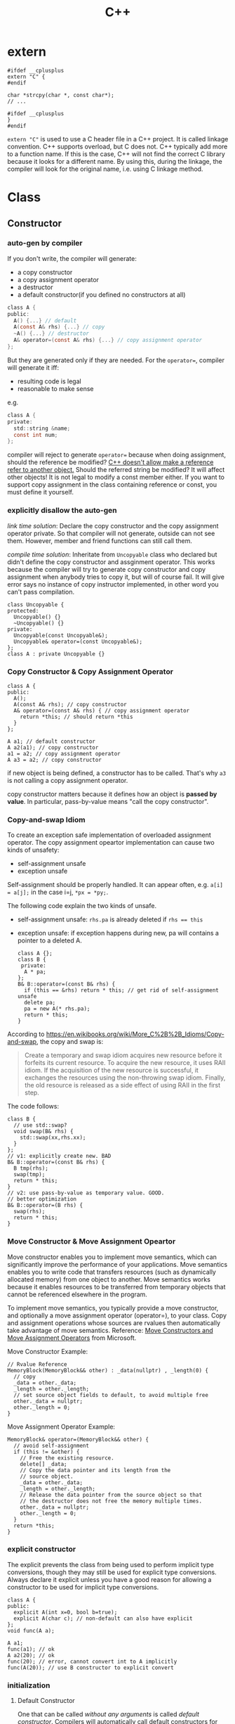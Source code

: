 #+TITLE: C++



* extern
#+BEGIN_SRC C++
#ifdef __cplusplus
extern "C" {
#endif

char *strcpy(char *, const char*);
// ...

#ifdef __cplusplus
}
#endif
#+END_SRC

~extern "C"~ is used to use a C header file in a C++ project.
It is called linkage convention.
C++ supports overload, but C does not.
C++ typically add more to a function name.
If this is the case, C++ will not find the correct C library because it looks for a different name.
By using this, during the linkage, the compiler will look for the original name, i.e. using C linkage method.


* Class
** Constructor

*** auto-gen by compiler

 If you don't write, the compiler will generate:

  * a copy constructor
  * a copy assignment operator
  * a destructor
  * a default constructor(if you defined no constructors at all)

 #+begin_src C
 class A {
 public:
   A() {...} // default
   A(const A& rhs) {...} // copy
   ~A() {...} // destructor
   A& operator=(const A& rhs) {...} // copy assignment operator
 };
 #+end_src

 But they are generated only if they are needed.
 For the ~operator=~, compiler will generate it iff:
  * resulting code is legal
  * reasonable to make sense
 e.g.
 #+begin_src C
 class A {
 private:
   std::string &name;
   const int num;
 };
 #+end_src
 compiler will reject to generate ~operator=~ because when doing assignment,
 should the reference be modified?
 _C++ doesn't allow make a reference refer to another object._
 Should the referred string be modified? It will affect other objects!
 It is not legal to modify a const member either.
 If you want to support copy assignment in the class containing reference or const,
 you must define it yourself.

*** explicitly disallow the auto-gen

/link time solution/:
 Declare the copy constructor and the copy assignment operator private.
 So that compiler will not generate, outside can not see them.
 However, member and friend functions can still call them.

/compile time solution/:
Inheritate from =Uncopyable= class who declared but didn't define the copy constructor and assginment operator.
This works because the compiler will try to
generate copy constructor and copy assignment when anybody tries to copy it,
but will of course fail.
It will give error says no instance of copy instructor implemented,
in other word you can't pass compilation.
 #+begin_src C++
 class Uncopyable {
 protected:
   Uncopyable() {}
   ~Uncopyable() {}
 private:
   Uncopyable(const Uncopyable&);
   Uncopyable& operator=(const Uncopyable&);
 };
 class A : private Uncopyable {}
 #+end_src

*** Copy Constructor & Copy Assignment Operator

 #+begin_src C++
   class A {
   public:
     A();
     A(const A& rhs); // copy constructor
     A& operator=(const A& rhs) { // copy assignment operator
       return *this; // should return *this
     }
   };

   A a1; // default constructor
   A a2(a1); // copy constructor
   a1 = a2; // copy assignment operator
   A a3 = a2; // copy constructor
 #+end_src

 if new object is being defined, a constructor has to be called.
 That's why ~a3~ is not calling a copy assignment operator.

 copy constructor matters because it defines how an object is **passed by value**.
 In particular, pass-by-value means "call the copy constructor".

*** Copy-and-swap Idiom
To create an exception safe implementation of overloaded assignment operator.
The copy assignment opeartor implementation can cause two kinds of unsafety:
 * self-assignment unsafe
 * exception unsafe

Self-assignment should be properly handled.
It can appear often, e.g.
~a[i] = a[j];~ in the case i=j,
~*px = *py;~.

The following code explain the two kinds of unsafe.
 * self-assignment unsafe:
  ~rhs.pa~ is already deleted if ~rhs == this~
 * exception unsafe:
  if exception happens during new, pa will contains a pointer to a deleted A.


  #+begin_src C++
    class A {};
    class B {
     private:
      A * pa;
    };
    B& B::operator=(const B& rhs) {
      if (this == &rhs) return * this; // get rid of self-assignment unsafe
      delete pa;
      pa = new A(* rhs.pa);
      return * this;
    }
  #+end_src

According to https://en.wikibooks.org/wiki/More_C%2B%2B_Idioms/Copy-and-swap, the copy and swap is:
#+BEGIN_QUOTE
Create a temporary and swap idiom acquires new resource before it forfeits its current resource.
To acquire the new resource, it uses RAII idiom.
If the acquisition of the new resource is successful, it exchanges the resources using the non-throwing swap idiom.
Finally, the old resource is released as a side effect of using RAII in the first step.
#+END_QUOTE
The code follows:
  #+begin_src C++
    class B {
      // use std::swap?
      void swap(B& rhs) {
        std::swap(xx,rhs.xx);
      }
    };
    // v1: explicitly create new. BAD
    B& B::operator=(const B& rhs) {
      B tmp(rhs);
      swap(tmp);
      return * this;
    }
    // v2: use pass-by-value as temporary value. GOOD.
    // better optimization
    B& B::operator=(B rhs) {
      swap(rhs);
      return * this;
    }
  #+end_src

*** Move Constructor & Move Assignment Opeartor
Move constructor enables you to implement move semantics, which can significantly improve the performance of your applications.
Move semantics enables you to write code that transfers resources (such as dynamically allocated memory) from one object to another.
Move semantics works because it enables resources to be transferred from temporary objects that cannot be referenced elsewhere in the program.

To implement move semantics, you typically provide a move constructor, and optionally a move assignment operator (operator=), to your class.
Copy and assignment operations whose sources are rvalues then automatically take advantage of move semantics.
Reference: [[https://msdn.microsoft.com/en-us/library/dd293665.aspx][Move Constructors and Move Assignment Operators]] from Microsoft.

Move Constructor Example:
#+BEGIN_SRC C++
  // Rvalue Reference
  MemoryBlock(MemoryBlock&& other) : _data(nullptr) , _length(0) {
    // copy
    _data = other._data;
    _length = other._length;
    // set source object fields to default, to avoid multiple free
    other._data = nullptr;
    other._length = 0;
  }
#+END_SRC

Move Assignment Operator Example:
#+BEGIN_SRC C++
  MemoryBlock& operator=(MemoryBlock&& other) {
    // avoid self-assignment
    if (this != &other) {
      // Free the existing resource.
      delete[] _data;
      // Copy the data pointer and its length from the 
      // source object.
      _data = other._data;
      _length = other._length;
      // Release the data pointer from the source object so that
      // the destructor does not free the memory multiple times.
      other._data = nullptr;
      other._length = 0;
    }
    return *this;
  }
#+END_SRC

*** explicit constructor
 The explicit prevents the class from being used to perform implicit type conversions,
 though they may still be used for explicit type conversions.
 Always declare it explicit unless you have a good reason
 for allowing a constructor to be used for implicit type conversions.

 #+begin_src C++
 class A {
 public:
   explicit A(int x=0, bool b=true);
   explicit A(char c); // non-default can also have explicit
 };
 void func(A a);

 A a1;
 func(a1); // ok
 A a2(20); // ok
 func(20); // error, cannot convert int to A implicitly
 func(A(20)); // use B constructor to explicit convert
 #+end_src

*** initialization
**** Default Constructor
 One that can be called /without any arguments/ is called /default constructor/.
 Compilers will automatically call default constructors
 for data members of user-defined types
 when those data members are not on initialization list.
**** initialization
Data members that are const or references must be initialized; they cant be assigned.
Do /NOT/ call constructors within each other.
If init is too many, move them into a private function,
and call the function in all constructors.

The initialization orders are defined by:
Base classes are initialized before derived classes;
within a class, data members are initialized in the order in which they declared,
not the position in initialization list.

I did a test for the copy constructor:

#+BEGIN_SRC C++
#include <iostream>

class A {
public:
  A() {}
  ~A() {}
  int get() {return a;}
  void set(int aa) {
    a = aa;
  }
private:
  int a = 8;
};

int main() {
  A *a = new A();
  a->set(9);
  A *b = new A(*a);
  std::cout << a->get()  << "\n";
  std::cout << b->get() << "\n";
}
#+END_SRC

Both the outputs are 9, so the initialization ~a=8~ is not called when doing copy construction

** virtual
*** Bottom Line
  * polymorphic base classes should declare virtual destructors.
   If a class has virtual functions, it should have virtual destructor
  * Classes should not have virtual destructor if it is not designed to be
   - base class, or
   - used polymorphically
*** Description
 ~Factory Function~:
 a function that returns a base class pointer
 to a newly-created derived class object.

 #+begin_src C++
 class TimeKeeper {
 public:
   TimeKeeper();
   virtual ~TimeKeeper(); // must have the virtual, or disaster
 };
 class AtomicClock : public TimeKeeper {};
 class WaterClock : public TimeKeeper {};
 class WristWatch : public TimeKeeper {};

 TimeKeeper *getTimeKeeper(); // can return any one

 TimeKeeper *ptk = getTimeKeeper();
 // ...
 delete ptk;
 #+end_src

 If no virtual, the ~delete ptk~ will call the destructor of TimeKeeper,
 so the AtomicClock part of the struct will be never destroyed.

 But do not declare every destructor virtual:
 If a class does not contain virtual functions,
 it is not meant to be used as a base class.
 DO NOT use virtual destructor for it. Because:

  * virtual requires the objects carry information that can be used at runtime to determine which virtual function to invoke. It will increase the size.
  * it is not the same as the counterpart in C, not portable.

 Never call virtual functions during construction or destruction.
 Because during base construction,
 virtual functions never go down into the derived class.

*** Virtual vs. Non-Virtual

 Without ~virtual~ you get **early binding**. Which implementation of the method is used gets decided at **compile time based on the type of the pointer that you call through**.

 With ~virtual~ you get **late binding**. Which implementation of the method is used gets decided at **run time based on the type of the pointed-to object** - what it was originally constructed as. This is not necessarily what you'd think based on the type of the pointer that points to that object.

 #+begin_src C++
 class Base
 {
 public:
   void Method1 ()  {  std::cout << "Base::Method1" << std::endl;  }
   virtual void Method2 ()  {  std::cout << "Base::Method2" << std::endl;  }
 };

 class Derived : public Base
 {
 public:
   void Method1 ()  {  std::cout << "Derived::Method1" << std::endl;  }
   void Method2 ()  {  std::cout << "Derived::Method2" << std::endl;  }
 };

 Base* obj = new Derived ();
 //  Note - constructed as Derived, but pointer stored as Base*

 obj->Method1 ();  //  Prints "Base::Method1"
 obj->Method2 ();  //  Prints "Derived::Method2"
 #+end_src

*** Virtual vs. Pure Virtual

  * virtual function ~can~ be overriden
  * the pure virtual ~must~ be implemented in non-abstract class

** Inheritance

*** public inheritance
 "is-a" relation.

 Private inheritance means "is-implemented-in-terms-of".
 Private inheritance means nothing during software design,
 only during software implementation.
 Means Derived objects are implemented in terms of Base objects, nothing more.

 Composition means either "has-a" or "is-implementated-in-terms-of".

*** hide method

 #+begin_src C++
 class Base {
 private:
   int x;
 public:
   virtual void mf1() = 0;
   virtual void mf1(int);

   virtual void mf2();

   void mf3();
   void mf3(double);
 };
 class Derived : public Base {
 public:
   // using Base::mf1; // making all things in Base named mf1 and mf3
   // using Base::mf3; // visible and public in Derived's scope
   virtual void mf2() {  // forwarding function
     Base::mf1();
   }
   virtual void mf1();
   void mf3();
   void mf4();
 };
 #+end_src

 the ~mf3~ in Derived will hide both of the ~mf3~ in Base.
 The rationale behind this behavior is that
 it prevents you from accidentally inheriting overloads from distant base classes
 when you create a new derived class in a library or application framework.

*** make it visible
  * ~using~ declarations
  * forwarding functions

** Overload
 Same name but different signature.
 #+begin_src C++
 void print(int i) {
   cout << "Printing int: " << i << endl;
 }
 void print(double  f) {
   cout << "Printing float: " << f << endl;
 }
 void print(char* c) {
   cout << "Printing character: " << c << endl;
 }
 #+end_src

Operator Overload

#+BEGIN_SRC C++
inline bool operator==(Date a, Data b) {
  return a.day() == b.day() && a.month() == b.month() && a.year() == b.year();
}

bool operator!=(Date, Date);
bool operator<(Date, Date)
bool operator>(Date, Date)

Date& operator++(Date &d);
Date& operator--(Date &d);
Date& operator+=(Date &d, int n);
Date& operator-=(Date &d, int n);

Date operator+(Date d, int n);
Date operator-(Date d, int n);

ostream& operator<<(ostream&, Date d);
istream& operator>>(istream&, Date &d);
#+END_SRC


** Polymorphism
 It is the ability to redefine methods for derived classes.

 #+begin_src C++
 class Polygon {
 protected:
   int width, height;
 public:
   void set_values (int a, int b)
   { width=a; height=b; }
 };
 class Rectangle: public Polygon {
 public:
   int area()
   { return width*height; }
 };
 class Triangle: public Polygon {
 public:
   int area()
   { return width*height/2; }
 };
 #+end_src

*** Static Polymorphism
 The /Curiously Recurring Template Pattern (CRTP)/ is an idiom in C++ in which a class X derives from a class template instantiation using X itself as template argument[fn:1].
It is also known as /F-bound polymorphism/\cite{canning1989f}.
 One of the use case of CRTP is static polymorphism.
 Generally speaking, I have a base class and some derived class,
 and I want to have a ~~static virtual'' function that is implemented differently in different subclasses.
 I think such ~~static virtual function'' does not exist.
 But we can simulate it.

 #+begin_src C++
   template <class T> 
   struct Base {
     void interface() {
       // ...
       static_cast<T*>(this)->implementation();
       // ...
     } 
     static void static_func() {
       // ...
       T::static_sub_func();
       // ...
     }
   };

   struct Derived : Base<Derived> {
     void implementation();
     static void static_sub_func();
   };
 #+end_src


[fn:1] https://en.wikipedia.org/wiki/Curiously_recurring_template_pattern

** non-member function

 #+begin_src C++
 void clearBrowser(WebBrowser& wb) {
   wb.clearCache();
   wb.clearHistory();
   wb.removeCookies();
 }
 class WebBrowser {
 public:
   void clearCache();
   void clearHistory();
   void removeCookies();
   void clearEverything();
 };
 #+end_src

 Prefer use the non-member function,
 because then less function can have access to private data,
 thus better encapsulate.

*** A common pattern

 Putting all convenience functions in multiple header files,
 but one namespace.

 ~webbrowser.h~

 #+begin_src C++
 namespace WebBrowserStuff {
   class WebBrowser {...};
   void clearBrowser(WebBrowser& wb);
   // ...
 }
 #+end_src

 ~webbrowserbookmarks.h~

 #+begin_src C++
 namespace WebBrowserStuff {
   // bookmark related functions
 }
 #+end_src

** friendship

*** Friend function
 private and protected member cannot be accessed outside the class, except friends.

 #+begin_src C++
 class A {
 public:
   friend A func(A a); // declare friend
 private:
   int m;
 };
 A func(A& a) {
   A res;
   res.m = a.m; // access both param and return value
   return res;
 }
 #+end_src

*** Friend Class
 a class whose member functions can access private and protected member of another class.

 #+begin_src C++
 class Rectangle {
   int width, height;
 public:
   int area () {}
   void convert (Square a) {
     width = a.side; // access side in Square
     height = a.side;
   }
 };

 class Square {
   friend class Rectangle; // friend declaration
 private:
   int side;
 public:
   Square (int a) : side(a) {}
 };
 #+end_src

** Nested Class

#+BEGIN_SRC C
class enclose {
    class nested1; // forward declaration
    class nested2; // forward declaration
    class nested1 {}; // definition of nested class
};
class enclose::nested2 { }; // definition of nested class
#+END_SRC

 * The nested class can access private and protected member of the enclosing class, but have separate ~this~ pointer.
 * The friend of the nested class cannot access private and protected member of the enclosing class.


* Concept
** reference vs. value

A good writeup: http://thbecker.net/articles/rvalue_references/section_01.html

The original definition for C:
#+BEGIN_QUOTE
An lvalue is an expression e that may appear on the left or on the right hand side of an assignment,
whereas an rvalue is an expression that can only appear on the right hand side of an assignment.
#+END_QUOTE

The changed definition for C++:
#+BEGIN_QUOTE
An lvalue is an expression that refers to a memory location and allows us to take the address of that memory location via the & operator.
An rvalue is an expression that is not an lvalue.
#+END_QUOTE

*** Pass-by Problems
 Pass-by-value has two problems.
 Apart from copy problem, there's also a slicing problem,
 i.e. when a derived class object is passed by value as a base class object,
 the base class constructor is called,
 thus the part of the subclass outside the base class will be sliced away.

 Also do /NOT/ just pass by value because the struct seems to be small.
  * it can be large, by inheritance
  * the copy constructor may be costly: a object contain little more than a pointer, but the constructor will copy everything they point to.
  * some compiler treat built-in type and structure differently.
   Some will refuse to put a struct that only contains a double into register,
   but it will surely put a double into register.
 So some situation pass by value is more efficient though:
  * built-in type(e.g. int)
  * iterators and function objects in STL, they are designed to pass by value

 On the other hand, reference is often implemented as pointer.
 However, there're situations where you have no way but to return a value.
 Return a stack local variable as a reference does not make sense becasue the variable will not exist outside the function.
 When you return a heap variable, be careful. E.g. in a ~operator*~ method, return a heap variable is a disaster.
 ~w = x * y * z;~ the result of ~x*y~ will never be free-d.
*** rvalue and lvalue
 #+begin_src text
     ______ ______
   /       X      \
  /       / \      \
 |   l   | x |  pr  |
  \       \ /      /
   \______ X______/
       gl    r
 #+end_src
**** lvalue
 An /lvalue/ is an expression that identifies a non-temporary object or a non-member function.
  * The name of a variable or function in scope
  * Function call or overloaded operator expression if the function's or overloaded operator's return type is an lvalue reference
  * string literal
 A /glvalue/ (~~generalized'' lvalue) is an lvalue or an xvalue.
**** rvalue
 An /rvalue/ is an expression that is either a prvalue or an xvalue.
 A /prvalue/ (~~pure'' rvalue) is an rvalue that is not an xvalue.
***** prvalue
 A prvalue ("pure" rvalue) is an expression that identifies a temporary object (or a subobject thereof)
 or is a value not associated with any object.
  * literal(except string literal): 42, true
  * the result of calling a function whose return type is not a reference is a prvalue.
***** xvalue
 An ~xvalue~ (an “eXpiring” value) also refers to an object, usually near the end of its lifetime (so that its resources may be moved, for example).
 An xvalue is the result of certain kinds of expressions involving rvalue references.
 E.g. the result of calling a function whose return type is an rvalue reference is an xvalue.

** rvalue reference
 C++11 introduce /ravlue reference/ to enable /move semantic/.
 std::vector<T> is essentially a C-style array and the size.
 Say a std::vector<T> temporary is created or returned from a function.
 To accept the return value, a new vector should be created, and all the internal C-array will be copied.
 When using a /move constructor/,
 it takes the rvalue reference of the temporary vector (~vector<>&&~),
 and copy the /pointer/ to the internal C-style array /out of/ the rvalue into the new vector,
 than set the pointer inside the temporary vector to NULL.
 Since the temporary vector is about to expire, and no one would use it any more,
 it is safe.
 And since the pointer is NULL, no space will be freed upon deconstructing the temporay vector.

Rvalue Reference is important because it supports the implementation of /move constructor/ (enable move semantic) and /perfect forwarding/.
We discuss perfect forwarding here.

*** The move semantic and swap
#+BEGIN_SRC C++
template <class T>
typename remove_reference<T>::type&& move (T&& arg) noexcept;

template <class T> void swap (T& a, T& b)
{
  T c(std::move(a)); a=std::move(b); b=std::move(c);
}
template <class T, size_t N> void swap (T &a[N], T &b[N])
{
  for (size_t i = 0; i<N; ++i) swap (a[i],b[i]);
}
#+END_SRC

Example
#+BEGIN_SRC C++
// move takes an object, invalidate it, and return the rvalue.
std::string bar = "bar-string";
myvector.push_back (std::move(bar));
// Now bar is valid but has no valid content, while the vector contains the string.
#+END_SRC

*** Perfect Forwarding
Perfect forwarding reduces the need for overloaded functions and helps avoid the forwarding problem.
The forwarding problem can occur when you write a generic function that takes references as its parameters and it passes (or forwards) these parameters to another function.
For example, if the generic function takes a parameter of type const T&, then the called function cannot modify the value of that parameter.
If the generic function takes a parameter of type T&, then the function cannot be called by using an rvalue (such as a temporary object or integer literal).

Ordinarily, to solve this problem, you must provide overloaded versions of the generic function that take both T& and const T& for each of its parameters.
As a result, the number of overloaded functions increases exponentially with the number of parameters.
(For instance the following code, to write a generic ~factory~ function,
we need to try all combination of ~const T&~ and ~T&~ for every type pair of ~W,X,Y,Z~).
Rvalue references enable you to write one version of a function that accepts arbitrary arguments
and forwards them to another function as if the other function had been called directly.

For example, following code
#+BEGIN_SRC C++
  struct W {
    W(int&, int&) {}
  };
  struct X {
    X(const int&, int&) {}
  };
  struct Y {
    Y(int&, const int&) {}
  };
  struct Z {
    Z(const int&, const int&) {}
  };

  // Version 1
  template <typename T, typename A1, typename A2>
  T* factory(A1& a1, A2& a2) {
    return new T(a1, a2);
  }
  int a = 4, b = 5;
  W* pw = factory<W>(a, b);
  Z* pz = factory<Z>(2, 2); // error
  // Version 2: using R reference
  template <typename T, typename A1, typename A2>
  T* factory(A1&& a1, A2&& a2) {
    return new T(std::forward<A1>(a1), std::forward<A2>(a2));
  }
  Z* pz = factory<Z>(2, 2); // correct
#+END_SRC
std::forward function forwards the parameters of the factory function to the constructor of the template class.

*** Other properties
 * The compiler treats a named rvalue reference as an lvalue and an unnamed rvalue reference as an rvalue.
 * You can cast an lvalue to an rvalue reference. ~static_cast<MemoryBlock&&>(block)~
For detail, refer to [[https://msdn.microsoft.com/en-us/library/dd293668.aspx][Rvalue Reference]] by Microsoft.

** lambda

 Constructs a closure: an unnamed function object capable of capturing variables in scope.

 reference:

  * http://en.cppreference.com/w/cpp/language/lambda

*** syntax

  * Full declaration:

 #+begin_src C++
 [ capture-list ] ( params ) mutable(optional) exception attribute -> ret { body }
 #+end_src

  * Declaration of a const lambda: the objects captured by copy cannot be modified.

 #+begin_src C++
 [ capture-list ] ( params ) -> ret { body }
 #+end_src

 for example

 #+begin_src C++
 []()->int { return 2; }
 #+end_src

  * Omitted trailing-return-type

 #+begin_src C++
 [ capture-list ] ( params ) { body }
 #+end_src

 if the ~body~ contains nothing but a single return statement, the return type is that expression's type. Otherwise return type is ~void~.

  * Omitted parameter list

 take no parameters.

 #+begin_src C++
 [ capture-list ] { body }
 #+end_src

*** Explanations

  * ~mutable~: allows body to modify the parameters captured by copy, and to call their non-const member functions
  * ~exception~: provides the exception specification or the noexcept clause for operator() of the closure type
  * ~attribute~: provides the attribute specification for operator() of the closure type
  * ~capture-list~: a comma-separated list of zero or more captures
   * ~[a,&b]~: where a is captured by value and b is captured by reference.
   * ~[this]~: captures the this pointer by value
   * ~[&]~: captures all automatic variables odr-used in the body of the lambda by reference
   * ~[=]~: captures all automatic variables odr-used in the body of the lambda by value
   * ~[]~: captures nothing

** Smart Pointer

 #+begin_src C++
 std::unique_ptr<Type> ptr; // ensure that the pointer is deleted after going out of scope.
 #+end_src


* Library
** Stream
*** file stream

 #+begin_src C++
 #include <fstream>
 ofstream myfile;
 myfile.open("a.txt");
 if (myfile.is_open()) {
   myfile << "...";
   myfile.close();
 }
 // after close, it can used to open another file
 myfile.open("b.txt");
 myfile.close();
 #+end_src

**** When to flush

  * ~file.close()~
  * buffer is full
  * ~flush~, ~endl~ used as manipulators
  * ~file.sync()~

**** mode

 open flag:

 | flag        | desription                                                                        |
 |:------------|:----------------------------------------------------------------------------------|
 | ios::in     | input                                                                             |
 | ios::out    | output                                                                            |
 | ios::binary | binary mode                                                                       |
 | ios::ate    | initial position to the end of file                                               |
 | ios::app    | all **output** operations are performed at the end of the file, append            |
 | ios::trunc  | if the file is opened for output and already exists, previous content is replaced |

 Default:

 | class    | default mode       | New flag action |
 |:---------|:-------------------|:----------------|
 | ofstream | ios::out           | add             |
 | ifstream | ios::in            | add             |
 | fstream  | ios::in 1 ios::out | overwrite       |

 binary mode cannot use >>, <<, getline, but use

 #+begin_src C++
 write(memory_block, size);
 read(memory_block, size);
 #+end_src

**** seek

  * tellg(): get _get position_
  * tellp(): get _put position_
  * seekg(position): count from the beginning
  * seekp(position)
  * seekg(offset, direction);
  * seekp(offset, direction);

 | direction | description |
 |:----------|:------------|
 | ios::beg  | beginning   |
 | ios::cur  | current     |
 | ios::end  | end         |

*** iostream

 #+begin_src C++
 #include <iostream>
 int price;
 cin>>price;
 #+end_src

 If the input is not integer, the program will **continue** without setting price's value.
 Then if a is used afterwards, undefined behavior.

 To add a validation process, we need to use stringstream:

 #+begin_src C++
 #include <sstream>
 string mystr;
 getline(cin, mystr);
 stringstream ss = stringstream(mystr);
 // validate ss
 int price;
 ss >> price;
 #+end_src

 *Always use getline instead of cin directly*

 #+begin_src C++
 while(getline(cin, line)) {;}
 while(getline(fs, line)) {;}
 #+end_src

** String
*** Constructor

 #+begin_src C++
 // default
 string();
 // copy
 string (const string& str);
 // substring
 string (const string& str, size_t pos, size_t len = npos);
 // from c-string
 string (const char* s);
 // from sequence
 string (const char* s, size_t n);
 // fill
 string (size_t n, char c);
 // range
 template <class InputIterator>
 string  (InputIterator first, InputIterator last);
 #+end_src

*** operator=

 #+begin_src C++
 // string
 string& operator= (const string& str);
 // c-string
 string& operator= (const char* s);
 // character
 string& operator= (char c);
 #+end_src

*** handy routine


**** trim a string

 #+begin_src C++
 #include <algorithm>
 #include <functional>
 #include <cctype>
 #include <locale>

 // trim from start
 static inline std::string &ltrim(std::string &s) {
   s.erase(s.begin(), std::find_if(s.begin(), s.end(), std::not1(std::ptr_fun<int, int>(std::isspace))));
   return s;
 }

 // trim from end
 static inline std::string &rtrim(std::string &s) {
   s.erase(std::find_if(s.rbegin(), s.rend(), std::not1(std::ptr_fun<int, int>(std::isspace))).base(), s.end());
   return s;
 }

 // trim from both ends
 static inline std::string &trim(std::string &s) {
   return ltrim(rtrim(s));
 }
 #+end_src

**** split a string

 #+begin_src C++
 string s("Somewhere down the road");
 istringstream iss(s);

 do
 {
   string sub;
   iss >> sub;
   cout << "Substring: " << sub << endl;
 } while (iss);
 #+end_src

 #+begin_src C++
 std::vector<std::string> &split(const std::string &s, char delim, std::vector<std::string> &elems) {
   std::stringstream ss(s);
   std::string item;
   while (std::getline(ss, item, delim)) {
     elems.push_back(item);
   }
   return elems;
 }


 std::vector<std::string> split(const std::string &s, char delim) {
   std::vector<std::string> elems;
   split(s, delim, elems);
   return elems;
 }
 #+end_src

More flexible version:
#+BEGIN_SRC C++
/**
 * Delim by ANY characters in delim string
 */
std::vector<std::string>
utils::split(std::string s, std::string delim) {
  std::size_t prev = 0, pos;
  std::vector<std::string> ret;
  while ((pos = s.find_first_of(delim, prev)) != std::string::npos)
    {
      if (pos > prev)
        ret.push_back(s.substr(prev, pos-prev));
      prev = pos+1;
    }
  if (prev < s.length()) {
    ret.push_back(s.substr(prev, std::string::npos));
  }
  return ret;
}
#+END_SRC

**** better split string
 #+begin_src C++
 // to std::cout
 copy(
   istream_iterator<string>(iss),
   istream_iterator<string>(),
   ostream_iterator<string>(cout, "\n")
 );
 // to a vector
 vector<string> tokens;
 copy(
   istream_iterator<string>(iss),
   istream_iterator<string>(),
   back_inserter(tokens)
 );
 // construct the vector directly
 vector<string> tokens{
   istream_iterator<string>{iss},
   istream_iterator<string>{}
 };
 #+end_src


*** member function
**** iterator
  * begin()
  * end()

**** capacity
  * size(): length of string
  * length(): length of string
  * empty()
  * clear()

**** access
  * operator[]
  * at()
  * back(): A reference to the last character in the string
**** mofifier
  * operator+=

 #+begin_src C++
 // string (1)
 string& operator+= (const string& str);
 // c-string
 string& operator+= (const char* s);
 // character
 string& operator+= (char c);
 #+end_src

  * append

 #+begin_src C++
 // string
 string& append (const string& str);
 // substring
 string& append (const string& str, size_t subpos, size_t sublen);
 // c-string
 string& append (const char* s);
 // buffer
 string& append (const char* s, size_t n);
 // fill
 string& append (size_t n, char c);
 // range
 template <class InputIterator>
 string& append (InputIterator first, InputIterator last);
 #+end_src

  * push_back(char): ~void push_back (char c);~

  * insert(): before the character indicated by pos (or p)

 #+begin_src C++
 // string
 string& insert (size_t pos, const string& str);
 // substring
 string& insert (size_t pos, const string& str, size_t subpos, size_t sublen);
 // c-string
 string& insert (size_t pos, const char* s);
 // buffer
 string& insert (size_t pos, const char* s, size_t n);
 // fill
 string& insert (size_t pos, size_t n, char c);
 void insert (iterator p, size_t n, char c);
 // single character
 iterator insert (iterator p, char c);
 // range
 template <class InputIterator>
 void insert (iterator p, InputIterator first, InputIterator last);
 #+end_src

  * erase(): erase part of the string

 #+begin_src C++
 // sequence
 string& erase (size_t pos = 0, size_t len = npos);
 // character: Erases the character pointed by p
 iterator erase (iterator p);
 // range: [first,last)
 iterator erase (iterator first, iterator last);
 #+end_src

  * replace()

 #+begin_src C++
 // string
 string& replace (size_t pos,  size_t len,  const string& str);
 string& replace (iterator i1, iterator i2, const string& str);
 // substring
 string& replace (
   size_t pos,  size_t len,  const string& str,
   size_t subpos, size_t sublen
 );
 // c-string
 string& replace (size_t pos,  size_t len,  const char* s);
 string& replace (iterator i1, iterator i2, const char* s);
 // buffer
 string& replace (size_t pos,  size_t len,  const char* s, size_t n);
 string& replace (iterator i1, iterator i2, const char* s, size_t n);
 // fill
 string& replace (size_t pos,  size_t len,  size_t n, char c);
 string& replace (iterator i1, iterator i2, size_t n, char c);
 // range
 template <class InputIterator>
 string& replace (iterator i1, iterator i2,
   InputIterator first, InputIterator last
 );
 #+end_src

**** operation
  * c_str(): A program **shall not alter** any of the characters in this sequence.
  * copy(): Copies a substring of the current value of the string object
 into the array pointed by s.
 **does not append null-terminator**

 #+begin_src C++
 size_t copy (char* s, size_t len, size_t pos = 0) const;
 #+end_src

  * find(): the first occurrence of the sequence specified after pos

 #+begin_src C++
 // string
 size_t find (const string& str, size_t pos = 0) const;
 // c-string
 size_t find (const char* s, size_t pos = 0) const;
 // buffer
 size_t find (const char* s, size_t pos, size_t n) const;
 // character
 size_t find (char c, size_t pos = 0) const;
 #+end_src

  * substr(): Returns a newly constructed string object
 with its value initialized to a copy of a substring of this object

 #+begin_src C++
 string substr (size_t pos = 0, size_t len = npos) const;
 #+end_src

  * compare()

 #+begin_src C++
 // string
 int compare (const string& str) const;
 // substrings
 int compare (size_t pos, size_t len, const string& str) const;
 int compare (size_t pos, size_t len, const string& str,
   size_t subpos, size_t sublen
 ) const;
 // c-string
 int compare (const char* s) const;
 int compare (size_t pos, size_t len, const char* s) const;
 // buffer
 int compare (size_t pos, size_t len, const char* s, size_t n) const;
 #+end_src

 return: 0, -, +

  * npos: max value of size_t

 #+begin_src C++
 static const size_t npos = -1;
 #+end_src

*** non-member function
**** operator +
 #+begin_src C++
 // string
 string operator+ (const string& lhs, const string& rhs);
 // c-string
 string operator+ (const string& lhs, const char*   rhs);
 string operator+ (const char*   lhs, const string& rhs);
 // character
 string operator+ (const string& lhs, char          rhs);
 string operator+ (char          lhs, const string& rhs);
 #+end_src

**** rational
 #+begin_src C++
 bool operator== (const string& lhs, const string& rhs);
 bool operator== (const char*   lhs, const string& rhs);
 bool operator== (const string& lhs, const char*   rhs);
 bool operator!= (const string& lhs, const string& rhs);
 bool operator!= (const char*   lhs, const string& rhs);
 bool operator!= (const string& lhs, const char*   rhs);
 bool operator<  (const string& lhs, const string& rhs);
 bool operator<  (const char*   lhs, const string& rhs);
 bool operator<  (const string& lhs, const char*   rhs);
 bool operator<= (const string& lhs, const string& rhs);
 bool operator<= (const char*   lhs, const string& rhs);
 bool operator<= (const string& lhs, const char*   rhs);
 bool operator>  (const string& lhs, const string& rhs);
 bool operator>  (const char*   lhs, const string& rhs);
 bool operator>  (const string& lhs, const char*   rhs);
 bool operator>= (const string& lhs, const string& rhs);
 bool operator>= (const char*   lhs, const string& rhs);
 bool operator>= (const string& lhs, const char*   rhs);
 #+end_src

**** >>
 extract string from stream

 #+begin_src C++
 istream& operator>> (istream& is, string& str);
 ostream& operator<< (ostream& os, const string& str);
 #+end_src

**** getline
 get line from stream into string

 #+begin_src C++
 istream& getline (istream& is, string& str, char delim); // delim
 istream& getline (istream& is, string& str); // new line
 #+end_src


* Other
** Tips
  * ~main~函数的返回类型必须是 ~int~
  * 发出警告: ~-Wall~
  * ~cin>>a~ 遇到 ~EOF~ 为假。遇到 ~<C-D>~ 为假。
  * ~./a.out <infile >outfile~
*** function object

 Objects that act like functions.
 Such objects come from classes that overload ~operator()~.

*** auto
 #+begin_src C++
 auto g = bind(f, a, b, _2, c, _1);
 #+end_src
 此后，调用 ~g(-1,-2)~ 等价于调用f，并把 ~_1~ 换成 ~-1~, ~_2~ 换成 ~-2~.

*** at
 适用于 ~string~, ~vector~, ~deque~, ~array~

 ~c.at(n)~ 返回下表为~n~的元素的引用。如果下标越界，可以抛出 ~out_of_range~ 异常。

*** decltype

 #+begin_src C++
 struct A {
   double x;
 };
 const A* a = new A{0};

 decltype( a->x ) x3;       // type of x3 is double (declared type)
 decltype((a->x)) x4 = x3;  // type of x4 is const double& (lvalue expression)

 auto f = [](int a, int b) -> int {
   return a*b;
 };

 decltype(f) f2 = f; // the type of a lambda function is unique and unnamed
 #+end_src

*** pair

 std::make_pair

 #+begin_src C++
 template <class T1,class T2>
 pair<T1,T2> make_pair (T1 x, T2 y)
 {
   return ( pair<T1,T2>(x,y) );
 }
 #+end_src

 for example:

 #+begin_src C++
 std::make_pair("hello", "world");
 #+end_src

 equals to:

 #+begin_src C++
 std::pair<string, string>("hello", "world");
 #+end_src



** constant

 Prefer ~const~, ~enum~, and ~inline~ to ~#define~.

*** Rationale

 1. prefer the compiler to preprocessor,
 the define may never be seen by compiler,
 thus less meaningful debug information,
 less optimization.
 2. ~#define~ don't respect scope.

*** How to use

**** const

 #+begin_src C++
 const char* const name = "Hebi Li";
 const std::string name("Hebi Li");
 class A {
 private:
   static const int num = 5;
 };
 #+end_src

***** data and pointer const

 #+begin_src C++
 char name[] = "Hebi Li";
 char *p = name; // non-const
 const char *p = name; // const data
 char* const p = name; // const pointer
 // data     pointer
 const char* const p = name; // double const
 #+end_src
***** const return value of operator

 #+begin_src C++
 const A A::operator*(const A& lhs, const A& rhs);
 if (a*b = c) ... // ERROR assign c to a*b
 #+end_src

 #+begin_src C++
 char& B::operator[](std::size_t position);
 B b[];
 b[0] = 'x'; // need & in return value, or this assignment can't work because assign to a char
 #+end_src


**** enums
 Some compilers don't support to init value at definition,
 because they insist they need to get the when compiling the class.
 In this case, use _enum hack_:

 #+begin_src C++
 class A {
 private:
   enum {Num = 5}; // the enum hack: make Num a symbolic name for 5
 };
 #+end_src

**** inlines
 replace

 #+begin_src C++
 #define CALL_WITH_MAX(a,b) f((a) > (b) ? (a) : (b))
 #+end_src

 with

 #+begin_src C++
 template<typename T> inline void callWithMax(const T& a, const T& b) {
   f(a>b?a:b);
 }
 #+end_src

 Because you need worry about the parenthesize for define:

 #+begin_src C++
 int a=5,b=0;
 CALL_WITH_MAX(++a, b); // a increased twice
 CALL_WITH_MAX(++a, b+10); // a increased once
 #+end_src

** undefined behavior

 #+begin_src C++
 int *p = 0; // null pointer
 std::cout << *p; // UNDEFINED dereferencing a null pointer
 char name[] = "Carla";
 char c = name[10]; // UNDEFINED invalid array index
 #+end_src

 They most come from pointer and address.


** Best Practices
*** compilation dependence

 The change of a single class can lead to a large amount of file to recompile,
 because:

  * Inheritance
  * Use another class inside a class

**** Forward-declaration doesn't work.

 #+begin_src C++
 int main() {
   int x;
   Person p(params);
 }
 #+end_src

 Forward-declaration cannot make it because this is a define,
 compiler need to know the size.

**** Why Java don't have such problem?
 Java treat the above code as

 #+begin_src C++
 int main() {
   int x;
   Person * p;
 }
 #+end_src

**** Solution 1: pimpl(Pointer to implementation)
 In C++, we can of course play the
 "hide the object implementation behind a pointer" game ourself.

 The key: _replacement of dependencies on definitions with dependencies on declarations._

  * avoid using objects when object references and pointers will do
  * depend on class declarations instead of class definitions whenever you can

 Note: you never need a class definition to declare a function using that class,
 not even if the function passes or returns the class type by value:

 #+begin_src C++
 class Date;
 Date today();
 void clearAppointment(Date d);
 #+end_src

 Because if anybody calls those functions, Date's definition must have been seen prior to the call.
 So it is not that nobody calls them, it's that not everybody calls them.

  * provide separate header flies for declarations and definitions

 Classes that employ the pimpl idiom are often called Handle Classes.

***** Example:
 #+begin_src C++
 #include <string>
 #include <memory>
 class PersonImpl; // forward decl
 class Date;
 class Address;
 class Person {
 public:
   Person(const std::string& name, const Date& birthday, const Address& addr);
   std::string name() const;
   std::string birthDate() const;
   std::string address() const;
 private:
   std::shared_ptr<PersonImpl> pImpl;
 };
 #+end_src

 #+begin_src C++
 #include "Person.h"
 // we need include PersonImpl.h in order to call the member function
 // PersonImpl has exactly the same API
 #include "PersonImpl.h"
 Person::Person(const std::string& name, const Date& birthday, const Address& addr)
 : pImpl(new PersonImpl(name, birthday, addr)) {}

 std::string Person::name() const {
   return pImpl->name();
 }
 #+end_src

**** Solution 2: Interface Class
 The implementation of non-virtual functions should be the same for all classes in a hierarchy,
 so it makes sense to implement such functions as part of the Interface class.

 #+begin_src C++
 class Person {
 public:
   virtual ~Person();
   virtual std::string name() const = 0;
   virtual std::string birthDate() const = 0;
   virtual std::string address() const = 0;

   static std::shard_ptr<Person>
   create(const std::string& name, const Date& birthday, const Address& addr);
 };
 std::shared_ptr<Person>
 create(const std::string& name, const Date& birthday, const Addrss& addr) {
   return std::shared_ptr<Person>(new RealPerson(name, birthday, addr));
 }
 #+end_src

 #+begin_src C++
 class RealPerson : public Person {
 public:
   RealPerson(const std::string& name, const Date& birthday, const Address& addr)
   : theName(name), theBirthDate(birthday), theAddress(addr) {}
   virtual ~RealPerson() {}

   std::string name() const; // implement
   std::string birthDate() const;
   std::string address() const;
 private:
   std::string theName;
   Date theBirthDate;
   Address theAddress;
 };
 #+end_src

 Clients of interface class need not recompile unless the Interface class's interface is modified.
** coding standards

 ref: https://isocpp.org/wiki/faq/coding-standards

*** <xxx> and <xxx.h>

 C++ standard library is guaranteed to have 18 standard headers from C.
 Two type of names: ~<cxxx>~ and ~<xxx.h>~

  * ~<cxxx>~: provide in the ~std~ namespace only
  * ~<xxx.h>~: make them available in both ~std~ and global. **Deprecated**

*** using

  * using-directive: ~using namespace std;~. Do not use.
  * using-declaration: ~using std::cout;~. Can be used just as a statement, e.g. in a function.

*** where to declare variables
 Declare near the first use.

 If you don't have enough information to initialize an object until the middle of the code,
 create it there.
 Don't initialize it to empty and reassign it later,
 because performance.

*** some lint-like guidelines
  * A class ~Fred~’s assignment operator should return ~*this~ as a ~Fred&~ (allows chaining of assignments)
  * A class with any virtual functions ought to have a virtual destructor
  * A class with any of the following generally needs all 5
   - destructor
   - copy assignment operator
   - copy constructor
   - move assignment operator
   - move constructor
  * A class ~Fred~’s copy constructor and assignment operator should have const in the parameter: respectively ~Fred::Fred(const Fred&)~ and ~Fred& Fred::operator= (const Fred&)~
  * When initializing an object’s member objects in the constructor, always use initialization lists rather than assignment. 3x performance.
  * Assignment operators should make sure that self assignment does nothing, otherwise you may have a disaster

*** some crazy unix abbr

 ~abbr evthng n sght, usng vry shrt idntfr nms~


* C++ Standards
** C++11
*** Default and Delete
The common idiom of "prohibiting copying" can now be expressed directly:
#+BEGIN_SRC C++
  class X {
    // ...
    X& operator=(const X&) = delete;        // Disallow copying
    X(const X&) = delete;
  };
#+END_SRC

Conversely, we can also say explicitly that we want to default copy behavior:
#+BEGIN_SRC C++
  class Y {
    // ...
    Y& operator=(const Y&) = default;       // default copy semantics
    Y(const Y&) = default;
  };
#+END_SRC

The "default" mechanism can be used for any function that has a default.
The "delete" mechanism can be used for any function.
But, just use them on copy constructor and assignment operator. 

Reference: http://www.stroustrup.com/C++11FAQ.html#default
